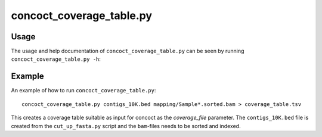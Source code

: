 =========================
concoct_coverage_table.py
=========================

Usage
=====
The usage and help documentation of ``concoct_coverage_table.py`` can be seen by
running ``concoct_coverage_table.py -h``:

.. program-output:: cat ../../scripts/concoct_coverage_table.py | sed 's/import argparse/import argparse, conf/' | python - --help
   :shell:

Example
=======
An example of how to run ``concoct_coverage_table.py``::

    concoct_coverage_table.py contigs_10K.bed mapping/Sample*.sorted.bam > coverage_table.tsv

This creates a coverage table suitable as input for concoct as the `coverage_file` parameter.
The ``contigs_10K.bed`` file is created from the ``cut_up_fasta.py`` script and the ``bam``-files needs to be sorted and indexed.
